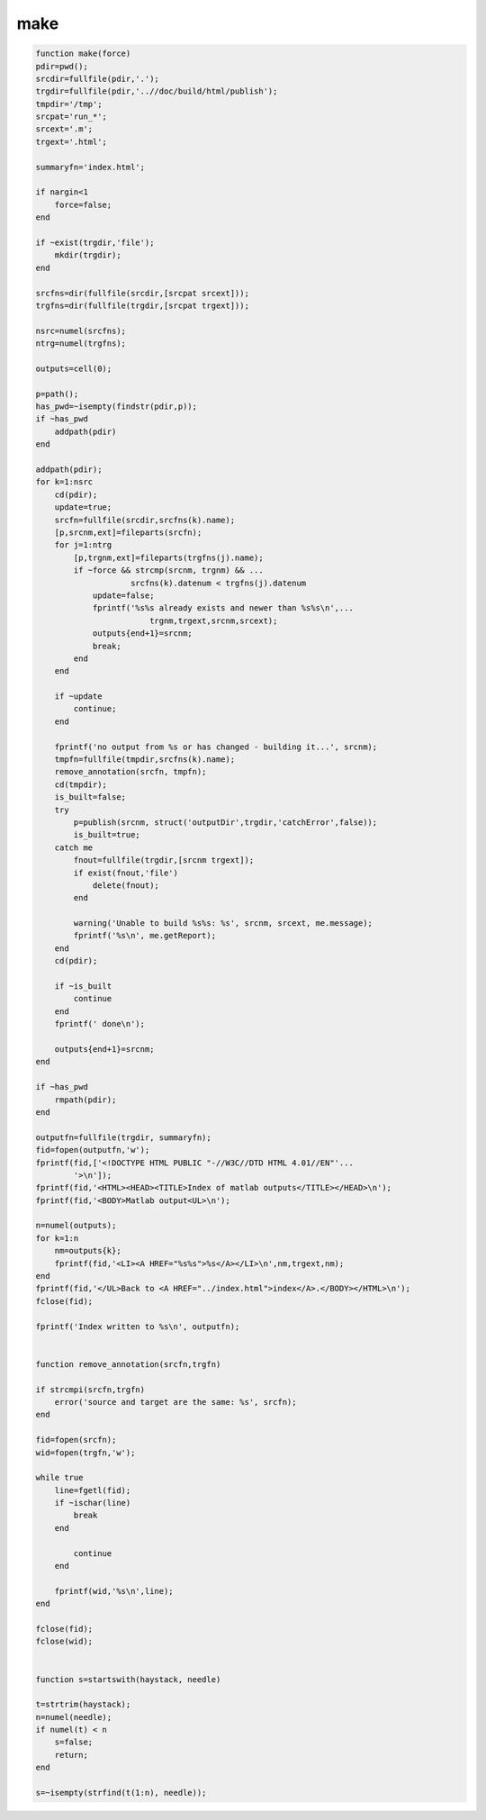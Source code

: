 .. make

make
----
.. code-block:: matlab

    function make(force)
    pdir=pwd();
    srcdir=fullfile(pdir,'.');
    trgdir=fullfile(pdir,'..//doc/build/html/publish');
    tmpdir='/tmp';
    srcpat='run_*';
    srcext='.m';
    trgext='.html';
    
    summaryfn='index.html';
    
    if nargin<1
        force=false;
    end
    
    if ~exist(trgdir,'file');
        mkdir(trgdir);
    end
    
    srcfns=dir(fullfile(srcdir,[srcpat srcext]));
    trgfns=dir(fullfile(trgdir,[srcpat trgext]));
    
    nsrc=numel(srcfns);
    ntrg=numel(trgfns);
    
    outputs=cell(0);
    
    p=path();
    has_pwd=~isempty(findstr(pdir,p));
    if ~has_pwd
        addpath(pdir)
    end
    
    addpath(pdir);
    for k=1:nsrc
        cd(pdir);
        update=true;
        srcfn=fullfile(srcdir,srcfns(k).name);
        [p,srcnm,ext]=fileparts(srcfn);
        for j=1:ntrg
            [p,trgnm,ext]=fileparts(trgfns(j).name);
            if ~force && strcmp(srcnm, trgnm) && ...
                        srcfns(k).datenum < trgfns(j).datenum
                update=false;
                fprintf('%s%s already exists and newer than %s%s\n',...
                            trgnm,trgext,srcnm,srcext);
                outputs{end+1}=srcnm;
                break;
            end
        end
        
        if ~update
            continue;
        end
        
        fprintf('no output from %s or has changed - building it...', srcnm);
        tmpfn=fullfile(tmpdir,srcfns(k).name);
        remove_annotation(srcfn, tmpfn);
        cd(tmpdir);
        is_built=false;
        try
            p=publish(srcnm, struct('outputDir',trgdir,'catchError',false));
            is_built=true;
        catch me
            fnout=fullfile(trgdir,[srcnm trgext]);
            if exist(fnout,'file')
                delete(fnout);
            end
            
            warning('Unable to build %s%s: %s', srcnm, srcext, me.message);
            fprintf('%s\n', me.getReport);
        end
        cd(pdir);
            
        if ~is_built
            continue
        end
        fprintf(' done\n');
        
        outputs{end+1}=srcnm;
    end
           
    if ~has_pwd
        rmpath(pdir);
    end
    
    outputfn=fullfile(trgdir, summaryfn);
    fid=fopen(outputfn,'w');
    fprintf(fid,['<!DOCTYPE HTML PUBLIC "-//W3C//DTD HTML 4.01//EN"'...
            '>\n']);
    fprintf(fid,'<HTML><HEAD><TITLE>Index of matlab outputs</TITLE></HEAD>\n');
    fprintf(fid,'<BODY>Matlab output<UL>\n');
    
    n=numel(outputs);
    for k=1:n
        nm=outputs{k};
        fprintf(fid,'<LI><A HREF="%s%s">%s</A></LI>\n',nm,trgext,nm);
    end
    fprintf(fid,'</UL>Back to <A HREF="../index.html">index</A>.</BODY></HTML>\n');
    fclose(fid);
        
    fprintf('Index written to %s\n', outputfn); 
    
    
    function remove_annotation(srcfn,trgfn)
    
    if strcmpi(srcfn,trgfn)
        error('source and target are the same: %s', srcfn);
    end
    
    fid=fopen(srcfn);
    wid=fopen(trgfn,'w');
    
    while true
        line=fgetl(fid);
        if ~ischar(line)
            break
        end
        
            continue
        end
        
        fprintf(wid,'%s\n',line);
    end
    
    fclose(fid);
    fclose(wid);
    
        
    function s=startswith(haystack, needle)
    
    t=strtrim(haystack);
    n=numel(needle);
    if numel(t) < n
        s=false;
        return;
    end
    
    s=~isempty(strfind(t(1:n), needle));
        
    
    
    
    